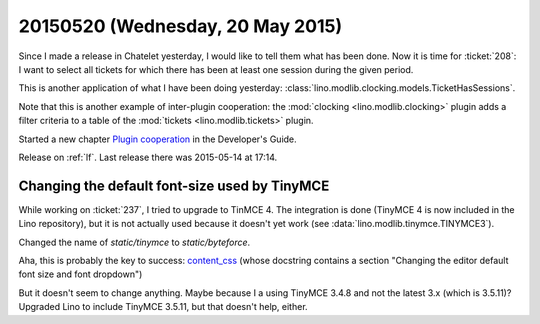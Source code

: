 =================================
20150520 (Wednesday, 20 May 2015)
=================================

Since I made a release in Chatelet yesterday, I would like to tell
them what has been done. Now it is time for :ticket:`208`: I want to
select all tickets for which there has been at least one session
during the given period.

This is another application of what I have been doing yesterday:
:class:`lino.modlib.clocking.models.TicketHasSessions`.

Note that this is another example of inter-plugin cooperation: the
:mod:`clocking <lino.modlib.clocking>` plugin adds a filter criteria
to a table of the :mod:`tickets <lino.modlib.tickets>` plugin.

Started a new chapter `Plugin cooperation
<http://lino-framework.org/dev/plugin_cooperation.html>`__ in the
Developer's Guide.

Release on :ref:`lf`.
Last release there was 2015-05-14 at 17:14.

Changing the default font-size used by TinyMCE
==============================================

While working on :ticket:`237`, I tried to upgrade to TinMCE 4. The
integration is done (TinyMCE 4 is now included in the Lino
repository), but it is not actually used because it doesn't yet work
(see :data:`lino.modlib.tinymce.TINYMCE3`).

Changed the name of `static/tinymce` to `static/byteforce`.

Aha, this is probably the key to success: `content_css
<http://www.tinymce.com/wiki.php/Configuration3x:content_css>`__
(whose docstring contains a section "Changing the editor default font
size and font dropdown")

But it doesn't seem to change anything. Maybe because I a using
TinyMCE 3.4.8 and not the latest 3.x (which is 3.5.11)? Upgraded Lino
to include TinyMCE 3.5.11, but that doesn't help, either.


